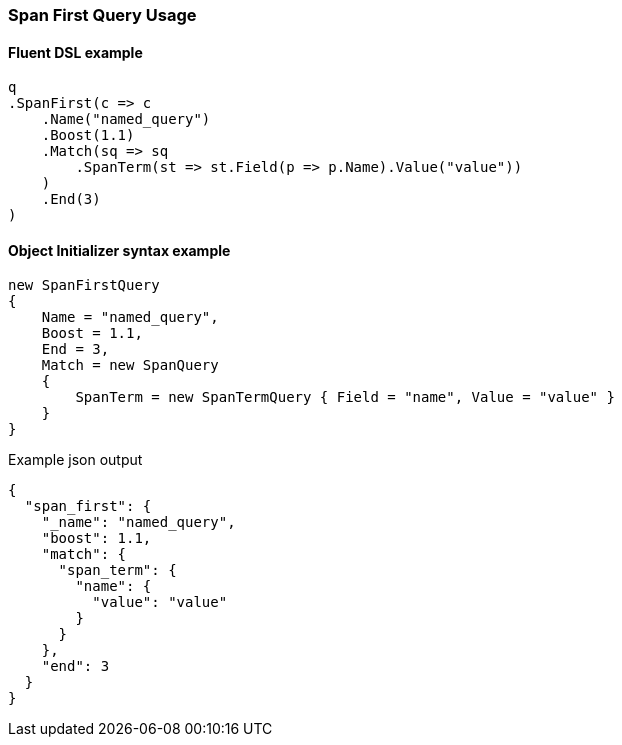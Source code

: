 :ref_current: https://www.elastic.co/guide/en/elasticsearch/reference/7.1

:github: https://github.com/elastic/elasticsearch-net

:nuget: https://www.nuget.org/packages

////
IMPORTANT NOTE
==============
This file has been generated from https://github.com/elastic/elasticsearch-net/tree/7.x/src/Tests/Tests/QueryDsl/Span/First/SpanFirstQueryUsageTests.cs. 
If you wish to submit a PR for any spelling mistakes, typos or grammatical errors for this file,
please modify the original csharp file found at the link and submit the PR with that change. Thanks!
////

[[span-first-query-usage]]
=== Span First Query Usage

==== Fluent DSL example

[source,csharp]
----
q
.SpanFirst(c => c
    .Name("named_query")
    .Boost(1.1)
    .Match(sq => sq
        .SpanTerm(st => st.Field(p => p.Name).Value("value"))
    )
    .End(3)
)
----

==== Object Initializer syntax example

[source,csharp]
----
new SpanFirstQuery
{
    Name = "named_query",
    Boost = 1.1,
    End = 3,
    Match = new SpanQuery
    {
        SpanTerm = new SpanTermQuery { Field = "name", Value = "value" }
    }
}
----

[source,javascript]
.Example json output
----
{
  "span_first": {
    "_name": "named_query",
    "boost": 1.1,
    "match": {
      "span_term": {
        "name": {
          "value": "value"
        }
      }
    },
    "end": 3
  }
}
----

